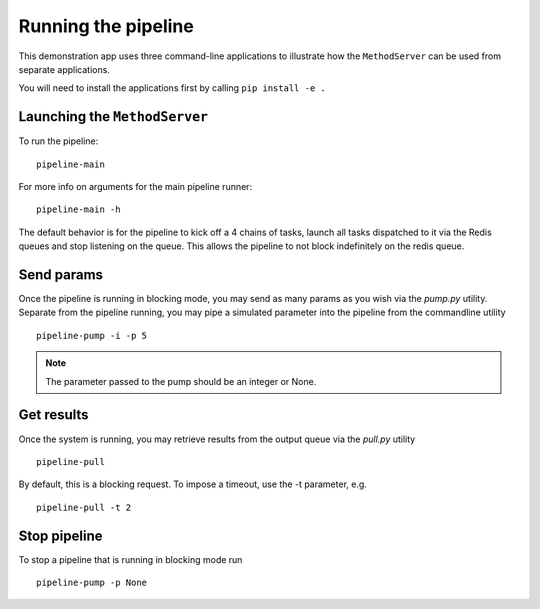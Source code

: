 Running the pipeline
--------------------

This demonstration app uses three command-line applications to illustrate how the ``MethodServer``
can be used from separate applications.

You will need to install the applications first by calling ``pip install -e .``

Launching the ``MethodServer``
=============================

To run the pipeline::

  pipeline-main

For more info on arguments for the main pipeline runner::

  pipeline-main -h

The default behavior is for the pipeline to kick off a 4 chains of tasks, launch all tasks dispatched
to it via the Redis queues and stop listening on the queue. This allows the pipeline to not block
indefinitely on the redis queue.

Send params
===========

Once the pipeline is running in blocking mode, you may send as many params as you wish via the `pump.py`
utility. Separate from the pipeline running, you may pipe a simulated parameter into the pipeline from
the commandline utility ::

   pipeline-pump -i -p 5

.. note:: The parameter passed to the pump should be an integer or None.

Get results
===========

Once the system is running, you may retrieve results from the output queue via the `pull.py` utility ::

  pipeline-pull

By default, this is a blocking request. To impose a timeout, use the -t parameter, e.g. ::

  pipeline-pull -t 2


Stop pipeline
=============

To stop a pipeline that is running in blocking mode run ::

  pipeline-pump -p None
